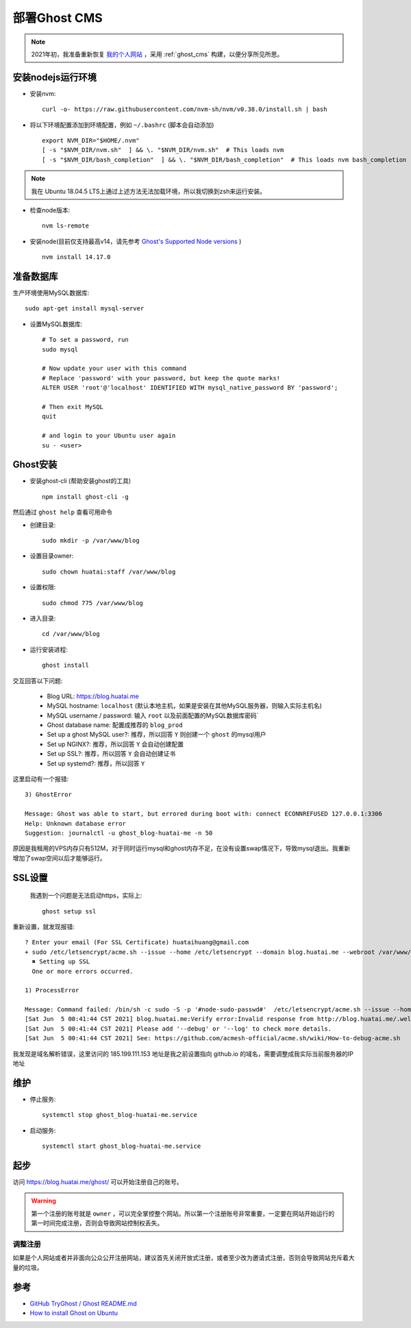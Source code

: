 .. _deploy_ghost_cms:

==================
部署Ghost CMS
==================

.. note::

   2021年初，我准备重新恢复 `我的个人网站 <https://huatai.me>`_ ，采用 :ref:`ghost_cms` 构建，以便分享所见所思。

安装nodejs运行环境
====================

- 安装nvm::

   curl -o- https://raw.githubusercontent.com/nvm-sh/nvm/v0.38.0/install.sh | bash

- 将以下环境配置添加到环境配置，例如 ``~/.bashrc`` (脚本会自动添加) ::

   export NVM_DIR="$HOME/.nvm"
   [ -s "$NVM_DIR/nvm.sh"  ] && \. "$NVM_DIR/nvm.sh"  # This loads nvm
   [ -s "$NVM_DIR/bash_completion"  ] && \. "$NVM_DIR/bash_completion"  # This loads nvm bash_completion

.. note::

   我在 Ubuntu 18.04.5 LTS上通过上述方法无法加载环境，所以我切换到zsh来运行安装。

- 检查node版本::

   nvm ls-remote

- 安装node(目前仅支持最高v14，请先参考 `Ghost's Supported Node versions <https://ghost.org/docs/faq/node-versions/>`_ ) ::

   nvm install 14.17.0

准备数据库
===========

生产环境使用MySQL数据库::

   sudo apt-get install mysql-server

- 设置MySQL数据库::

   # To set a password, run
   sudo mysql

   # Now update your user with this command
   # Replace 'password' with your password, but keep the quote marks!
   ALTER USER 'root'@'localhost' IDENTIFIED WITH mysql_native_password BY 'password';

   # Then exit MySQL
   quit

   # and login to your Ubuntu user again
   su - <user>

Ghost安装
===========

- 安装ghost-cli (帮助安装ghost的工具) ::

   npm install ghost-cli -g

然后通过 ``ghost help`` 查看可用命令

- 创建目录::

   sudo mkdir -p /var/www/blog

- 设置目录owner::

   sudo chown huatai:staff /var/www/blog

- 设置权限::

   sudo chmod 775 /var/www/blog

- 进入目录::

   cd /var/www/blog

- 运行安装进程::

   ghost install

交互回答以下问题:

  - Blog URL: https://blog.huatai.me
  - MySQL hostname: ``localhost`` (默认本地主机，如果是安装在其他MySQL服务器，则输入实际主机名)
  - MySQL username / password: 输入 ``root`` 以及前面配置的MySQL数据库密码`
  - Ghost database name: 配置成推荐的 ``blog_prod``
  - Set up a ghost MySQL user?: 推荐，所以回答 ``Y`` 则创建一个 ``ghost`` 的mysql用户
  - Set up NGINX?: 推荐，所以回答 ``Y`` 会自动创建配置
  - Set up SSL?: 推荐，所以回答 ``Y`` 会自动创建证书
  - Set up systemd?: 推荐，所以回答 ``Y``


这里启动有一个报错::

   3) GhostError

   Message: Ghost was able to start, but errored during boot with: connect ECONNREFUSED 127.0.0.1:3306
   Help: Unknown database error
   Suggestion: journalctl -u ghost_blog-huatai-me -n 50

原因是我租用的VPS内存只有512M，对于同时运行mysql和ghost内存不足，在没有设置swap情况下，导致mysql退出。我重新增加了swap空间以后才能够运行。

SSL设置
=========

 我遇到一个问题是无法启动https，实际上::

    ghost setup ssl

重新设置，就发现报错::

   ? Enter your email (For SSL Certificate) huataihuang@gmail.com
   + sudo /etc/letsencrypt/acme.sh --issue --home /etc/letsencrypt --domain blog.huatai.me --webroot /var/www/blog/system/nginx-root --reloadcmd "nginx -s reload" --accountemail huataihuang@gmail.com
     ✖ Setting up SSL
     One or more errors occurred.

   1) ProcessError

   Message: Command failed: /bin/sh -c sudo -S -p '#node-sudo-passwd#'  /etc/letsencrypt/acme.sh --issue --home /etc/letsencrypt --domain blog.huatai.me --webroot /var/www/blog/system/nginx-root --reloadcmd "nginx -s reload" --accountemail huataihuang@gmail.com
   [Sat Jun  5 00:41:44 CST 2021] blog.huatai.me:Verify error:Invalid response from http://blog.huatai.me/.well-known/acme-challenge/slTxXchSnR4hl51jnJyBq7ABdyUwvGwpHiKzwRqhsaA [185.199.111.153]:
   [Sat Jun  5 00:41:44 CST 2021] Please add '--debug' or '--log' to check more details.
   [Sat Jun  5 00:41:44 CST 2021] See: https://github.com/acmesh-official/acme.sh/wiki/How-to-debug-acme.sh

我发现是域名解析错误，这里访问的 185.199.111.153 地址是我之前设置指向 github.io 的域名，需要调整成我实际当前服务器的IP地址

维护
==========

- 停止服务::

   systemctl stop ghost_blog-huatai-me.service

- 启动服务::

   systemctl start ghost_blog-huatai-me.service

起步
======

访问 https://blog.huatai.me/ghost/ 可以开始注册自己的账号。

.. warning::

   第一个注册的账号就是 ``owner`` ，可以完全掌控整个网站。所以第一个注册账号非常重要，一定要在网站开始运行的第一时间完成注册，否则会导致网站控制权丢失。

调整注册
----------

如果是个人网站或者并非面向公众公开注册网站，建议首先关闭开放式注册，或者至少改为邀请式注册，否则会导致网站充斥着大量的垃圾。

.. figure:: ../../_static/nodejs/ghost_cms/ghost_membership.png
   :scale: 80

参考
=====

- `GitHub TryGhost / Ghost README.md <https://github.com/tryghost/ghost>`_
- `How to install Ghost on Ubuntu <https://ghost.org/docs/install/ubuntu/>`_

